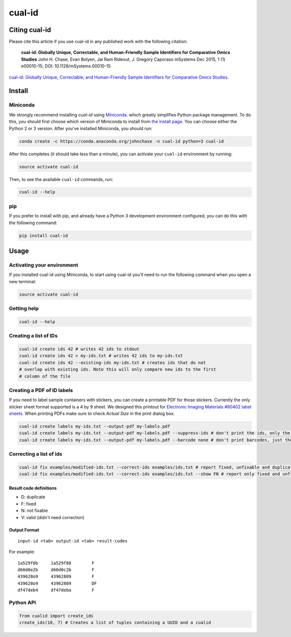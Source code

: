 =======
cual-id
=======
|Build Status| |Coverage Status| |Conda Install|

Citing cual-id
==============

Please cite this article if you use cual-id in any published work with the
following citation:

  **cual-id: Globally Unique, Correctable, and Human-Friendly Sample Identifiers for Comparative Omics Studies**
  John H. Chase, Evan Bolyen, Jai Ram Rideout, J. Gregory Caporaso  
  mSystems Dec 2015, 1 (1) e00010-15; DOI: 10.1128/mSystems.00010-15

`cual-id: Globally Unique, Correctable, and Human-Friendly Sample Identifiers for Comparative Omics Studies <http://msystems.asm.org/content/1/1/e00010-15 />`__.


Install
=======

Miniconda
---------

We strongly recommend installing `cual-id` using `Miniconda <http://conda.pydata.org/miniconda.html>`__. which greatly simplifies Python package management. To do this, you should first choose which version of Miniconda to install from `the install page <http://conda.pydata.org/docs/install/quick.html>`__. You can choose either the Python 2 or 3 version. After you've installed Miniconda, you should run:

.. code:: bash

    conda create -c https://conda.anaconda.org/johnchase -n cual-id python=3 cual-id

After this completes (it should take less than a minute), you can activate your ``cual-id`` environment by running:

.. code:: bash

    source activate cual-id

Then, to see the available ``cual-id`` commands, run:

.. code:: bash

    cual-id --help

pip
---

If you prefer to install with pip, and already have a Python 3 development environment configured, you can do this with the following command:

.. code:: bash

    pip install cual-id

Usage
=====

Activating your environment
---------------------------

If you installed cual-id using Miniconda, to start using cual-id you'll need to run the following command when you open a new terminal:

.. code:: bash

    source activate cual-id

Getting help
------------

.. code:: bash

   cual-id --help


Creating a list of IDs
----------------------

.. code:: bash

   cual-id create ids 42 # writes 42 ids to stdout
   cual-id create ids 42 > my-ids.txt # writes 42 ids to my-ids.txt
   cual-id create ids 42 --existing-ids my-ids.txt # creates ids that do not
   # overlap with existing ids. Note this will only compare new ids to the first
   # column of the file



Creating a PDF of ID labels
---------------------------

If you need to label sample containers with stickers, you can create a
printable PDF for those stickers. Currently the only sticker sheet format
supported is a 4 by 9 sheet. We designed this printout for
`Electronic Imaging Materials #80402 label sheets
<http://barcode-labels.com/?s=80402&submit=Search>`_. When printing PDFs make
sure to check `Actual Size` in the print dialog box.

.. code:: bash

   cual-id create labels my-ids.txt --output-pdf my-labels.pdf
   cual-id create labels my-ids.txt --output-pdf my-labels.pdf --suppress-ids # don't print the ids, only the barcodes
   cual-id create labels my-ids.txt --output-pdf my-labels.pdf --barcode none # don't print barcodes, just the ids


Correcting a list of ids
------------------------

.. code:: bash

   cual-id fix examples/modified-ids.txt --correct-ids examples/ids.txt # report fixed, unfixable and duplicates, the default
   cual-id fix examples/modified-ids.txt --correct-ids examples/ids.txt --show FN # report only fixed and unfixable IDs

Result code definitions
~~~~~~~~~~~~~~~~~~~~~~~
* D: duplicate
* F: fixed
* N: not fixable
* V: valid (didn't need correction)

Output Format
~~~~~~~~~~~~~

::

   input-id <tab> output-id <tab> result-codes


For example:

::

   1a529f8b	1a529f88	F
   d60d0e2b	d60d0c2b	F
   439628o9	43962809	F
   439628o9	43962809	DF
   df47deb4	df47deba	F


Python API
----------

.. code:: python

   from cualid import create_ids
   create_ids(10, 7) # Creates a list of tuples containing a UUID and a cualid

.. |Build Status| image:: https://travis-ci.org/johnchase/cual-id.svg?branch=master
   :target:  https://travis-ci.org/johnchase/cual-id
.. |Coverage Status| image:: https://coveralls.io/repos/johnchase/cual-id/badge.svg?branch=master&service=github
   :target:  https://coveralls.io/github/johnchase/cual-id?branch=master
.. |Conda Install| image:: https://anaconda.org/johnchase/cual-id/badges/installer/conda.svg?branch=master
   :target: https://anaconda.org/johnchase/cual-id
